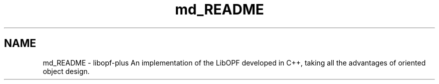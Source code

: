 .TH "md_README" 3 "Wed Mar 26 2014" "Version 1.0" "HelloWorld!" \" -*- nroff -*-
.ad l
.nh
.SH NAME
md_README \- libopf-plus 
An implementation of the LibOPF developed in C++, taking all the advantages of oriented object design\&. 
